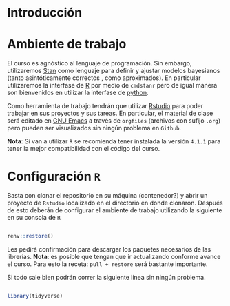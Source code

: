 #+PROPERTY: header-args:R :session intro :results output

* Introducción


* Ambiente de trabajo

El curso es agnóstico al lenguaje de programación. Sin embargo, utilizaremos [[https://mc-stan.org/][Stan]] como lenguaje para definir y ajustar modelos bayesianos (tanto asintóticamente correctos , como aproximados). En particular utilizaremos la interfase de [[https://www.r-project.org/][R]] por medio de ~cmdstanr~ pero de igual manera son bienvenidos en utilizar la interfase de [[https://www.python.org/][python]]. 

Como herramienta de trabajo tendrán que utilizar [[https://www.rstudio.com/products/rstudio/download/][Rstudio]] para poder trabajar en sus proyectos y sus tareas. En particular, el material de clase será editado en [[https://www.gnu.org/software/emacs/][GNU Emacs]] a través de =orgfiles= (archivos con sufijo ~.org~) pero pueden ser visualizados sin ningún problema en ~Github~.

*Nota*: Si van a utilizar ~R~ se recomienda tener instalada la versión ~4.1.1~ para tener la mejor compatibilidad con el código del curso.

* Configuración ~R~

Basta con clonar el repositorio en su máquina (contenedor?) y abrir un proyecto de ~Rstudio~ localizado en el directorio en donde clonaron. Después de esto deberán de configurar el ambiente de trabajo utilizando la siguiente en su consola de ~R~

#+begin_src R

  renv::restore()

#+end_src

#+RESULTS:
: * The library is already synchronized with the lockfile.

Les pedirá confirmación para descargar los paquetes necesarios de las librerías. *Nota*: es posible que tengan que ir actualizando conforme avance el curso. Para esto la receta: =pull + restore= será bastante importante.

Si todo sale bien podrán correr la siguiente línea sin ningún problema.

#+begin_src R

  library(tidyverse)

#+end_src

#+RESULTS:
: ── [1mAttaching packages[22m ───────────────────────────────────────────────── tidyverse 1.3.1 ──
: [32m✔[39m [34mggplot2[39m 3.3.5     [32m✔[39m [34mpurrr  [39m 0.3.4
: [32m✔[39m [34mtibble [39m 3.1.6     [32m✔[39m [34mdplyr  [39m 1.0.7
: [32m✔[39m [34mtidyr  [39m 1.1.4     [32m✔[39m [34mstringr[39m 1.4.0
: [32m✔[39m [34mreadr  [39m 2.1.1     [32m✔[39m [34mforcats[39m 0.5.1
: ── [1mConflicts[22m ──────────────────────────────────────────────────── tidyverse_conflicts() ──
: [31m✖[39m [34mdplyr[39m::[32mfilter()[39m masks [34mstats[39m::filter()
: [31m✖[39m [34mdplyr[39m::[32mlag()[39m    masks [34mstats[39m::lag()
